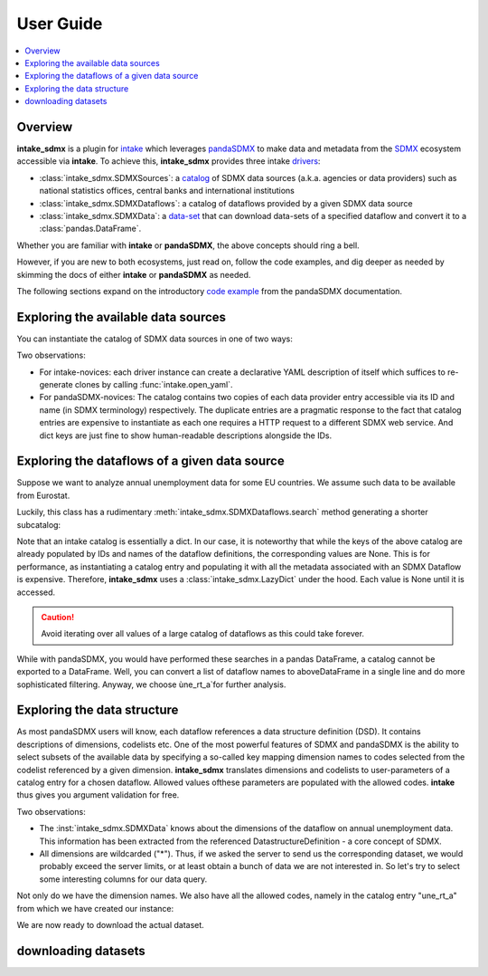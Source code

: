User Guide
***************



.. contents::
   :local:
   :backlinks: none



Overview
==========

**intake_sdmx** is a plugin for
`intake <https://intake.readthedocs.io/en/latest/>`_
which leverages `pandaSDMX <https://pandasdmx.readthedocs.io/en/latest/>`_
to make data and metadata from  the
`SDMX <https://www.sdmx.org/>`_ ecosystem
accessible via  **intake**. To achieve this,
**intake_sdmx** provides three intake
`drivers <https://intake.readthedocs.io/en/latest/glossary.html#term-Driver>`_:

* :class:`intake_sdmx.SDMXSources`:  a
  `catalog <https://intake.readthedocs.io/en/latest/glossary.html#term-Catalog>`_
  of SDMX data sources
  (a.k.a. agencies or data providers) such as
  national statistics offices, central banks and international institutions
* :class:`intake_sdmx.SDMXDataflows`: a catalog
  of  dataflows provided by a given SDMX data source
* :class:`intake_sdmx.SDMXData`: a
  `data-set <https://intake.readthedocs.io/en/latest/glossary.html#term-Data-set>`_
  that can download data-sets of a specified dataflow
  and convert it to a :class:`pandas.DataFrame`.


Whether you are familiar with **intake**
or **pandaSDMX**,
the above concepts should ring a bell.

However, if you are new to both ecosystems,
just read on, follow the code examples,
and dig deeper as needed by skimming
the docs of either **intake** or **pandaSDMX** as needed.

The following sections expand on the  
introductory `code example <https://pandasdmx.readthedocs.io/en/v1.0/example.html>`_
from the pandaSDMX documentation.      

Exploring  the available data sources
======================================

You can instantiate the catalog of
SDMX data sources in one of two ways:

.. ipython:: python

    # firstly, via intake_sdmx:
    from intake_sdmx import *
    src = SDMXSources()
    type(src)
    # secondly, via the intake API:
    import intake
    src2 = intake.open_sdmx_sources()
    # YAML representation
    print(src.yaml())
    src.yaml() == src2.yaml()
    # Available data sources
    list(src)

Two observations:

* For intake-novices: each driver instance can create a
  declarative YAML description of itself which  suffices   to re-generate
  clones by calling :func:`intake.open_yaml`.
* For pandaSDMX-novices: The catalog contains two copies of each data
  provider entry accessible via its ID and name
  (in SDMX terminology)
  respectively. The duplicate entries are a pragmatic response to the
  fact that catalog entries are expensive to instantiate
  as each one requires a HTTP request to a different SDMX web service.
  And dict keys are just fine to show
  human-readable descriptions alongside the IDs.

Exploring the dataflows of a given data source
================================================

Suppose we want to analyze annual unemployment data 
for some EU countries. We assume such data to be available from Eurostat.

.. ipython:: python

    estat_flows = src.ESTAT
    type(estat_flows)
    print(estat_flows.yaml())
    len(estat_flows)
    # Wow! 
    list(estat_flows)[:20]

Luckily, this class has a rudimentary :meth:`intake_sdmx.SDMXDataflows.search` method
generating a shorter subcatalog:

.. ipython:: python

    unemployment_flows = estat_flows.search("unemployment")
    len(unemployment_flows)
    # This is still too large... 
    # So let's refine our search.
    unemployment_flows = estat_flows.search("annual unemployment", operator="&")
    list(unemployment_flows)

Note that an intake catalog is essentially a dict. 
In our case, it is noteworthy that while the keys of the above catalog are already populated by IDs and names of the dataflow definitions, the corresponding values 
are None. This is for performance, as instantiating 
a catalog entry and populating it with all 
the metadata associated with an SDMX Dataflow
is expensive. Therefore, **intake_sdmx** uses a :class:`intake_sdmx.LazyDict` under the hood. 
Each value is None until it is accessed.

.. caution:: Avoid iterating over all values of a large  catalog of dataflows 
    as this could take forever.

While with pandaSDMX, you would have performed these searches in a pandas DataFrame, a catalog cannot be exported to a DataFrame. Well, you can convert a list of dataflow names to aboveDataFrame in a single line and do more sophisticated filtering. 
Anyway, we choose ùne_rt_a`for further analysis.


Exploring the data structure  
=========================

As most pandaSDMX users will know, each dataflow references a data structure definition (DSD). It contains 
descriptions of dimensions, codelists etc.
One of the most powerful features of SDMX and pandaSDMX is the ability to select subsets of the available data by specifying a so-called key mapping 
dimension names to codes selected from the codelist 
referenced by a given dimension. 
**intake_sdmx** translates dimensions and codelists to 
user-parameters of a catalog entry for a chosen dataflow. Allowed values ofthese parameters are populated with the allowed codes. **intake** thus gives you argument validation for free.

.. ipython:: python

    # Download the complete structural metadata on our
    # 'une_rt_a' dataflow
    une = unemployment_flows.une_rt_a
    type(une)
    print( une.yaml())
    
Two observations:

* The :inst:`intake_sdmx.SDMXData` knows about the dimensions 
  of the dataflow on annual unemployment data. 
  This information has been extracted from the referenced 
  DatastructureDefinition - a core concept of SDMX.
* All dimensions are wildcarded ("*"). Thus, if we asked the server
  to send us the corresponding dataset, we would probably exceed the server limits, 
  or at least obtain a bunch of data we are not interested in.
  So let's try to select some interesting columns for our data query. 
  
Not only do we have the dimension names. 
We also have all the allowed codes, namely in the 
catalog entry "une_rt_a" from which we have created our instance:

.. ipython:: python

        print(str(une.entry))
        # select some codes
        une1 = une(GEO=['IE', 'ES', 'EL'], startPeriod="2007")
        # Note the new config values
        print(une1.yaml())
        
We are now ready to download the actual dataset.        
        
        
downloading datasets
===================


    
